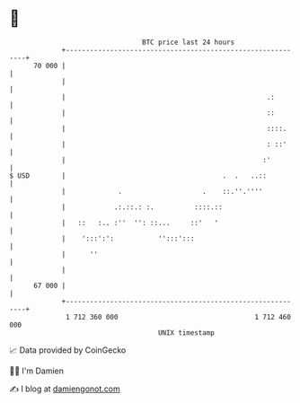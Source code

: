 * 👋

#+begin_example
                                    BTC price last 24 hours                    
                +------------------------------------------------------------+ 
         70 000 |                                                            | 
                |                                                            | 
                |                                                  .:        | 
                |                                                  ::        | 
                |                                                  ::::.     | 
                |                                                  : ::'     | 
                |                                                 :'         | 
   $ USD        |                                       .  .   ..::          | 
                |             .                    .    ::.''.''''           | 
                |            .:.::.: :.          ::::.::                     | 
                |   ::   :.. :''  '': ::...     ::'   '                      | 
                |    ':::':':           '':::':::                            | 
                |      ''                                                    | 
                |                                                            | 
         67 000 |                                                            | 
                +------------------------------------------------------------+ 
                 1 712 360 000                                  1 712 460 000  
                                        UNIX timestamp                         
#+end_example
📈 Data provided by CoinGecko

🧑‍💻 I'm Damien

✍️ I blog at [[https://www.damiengonot.com][damiengonot.com]]
